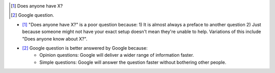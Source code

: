 .. title: IRC Notes
.. slug: irc-notes
.. date: 2015-08-20 14:15:09 UTC+12:00
.. tags: resource
.. category: resource
.. link: 
.. description: A collection of notes concerning IRC that don't deserve their own page
.. type: text


.. [#] Does anyone have X?
.. [#] Google question.

- [#]_ "Does anyone have X?" is a poor question because: 1) It is almost always a preface to another question 2) Just because someone might not have your exact setup doesn't mean they're unable to help. Variations of this include "Does anyone know about X?".
- [#]_ Google question is better answered by Google because:
    - Opinion questions: Google will deliver a wider range of information faster. 
    - Simple questions: Google will answer the question faster without bothering other people.




